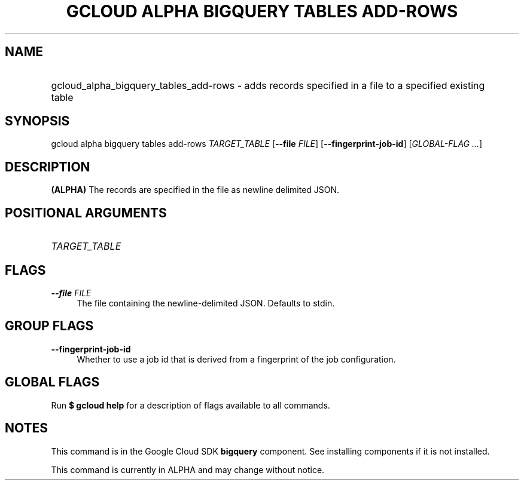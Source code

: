 .TH "GCLOUD ALPHA BIGQUERY TABLES ADD-ROWS" "1" "" "" ""
.ie \n(.g .ds Aq \(aq
.el       .ds Aq '
.nh
.ad l
.SH "NAME"
.HP
gcloud_alpha_bigquery_tables_add-rows \- adds records specified in a file to a specified existing table
.SH "SYNOPSIS"
.sp
gcloud alpha bigquery tables add\-rows \fITARGET_TABLE\fR [\fB\-\-file\fR \fIFILE\fR] [\fB\-\-fingerprint\-job\-id\fR] [\fIGLOBAL\-FLAG \&...\fR]
.SH "DESCRIPTION"
.sp
\fB(ALPHA)\fR The records are specified in the file as newline delimited JSON\&.
.SH "POSITIONAL ARGUMENTS"
.HP
\fITARGET_TABLE\fR
.RE
.SH "FLAGS"
.PP
\fB\-\-file\fR \fIFILE\fR
.RS 4
The file containing the newline\-delimited JSON\&. Defaults to stdin\&.
.RE
.SH "GROUP FLAGS"
.PP
\fB\-\-fingerprint\-job\-id\fR
.RS 4
Whether to use a job id that is derived from a fingerprint of the job configuration\&.
.RE
.SH "GLOBAL FLAGS"
.sp
Run \fB$ \fR\fBgcloud\fR\fB help\fR for a description of flags available to all commands\&.
.SH "NOTES"
.sp
This command is in the Google Cloud SDK \fBbigquery\fR component\&. See installing components if it is not installed\&.
.sp
This command is currently in ALPHA and may change without notice\&.
